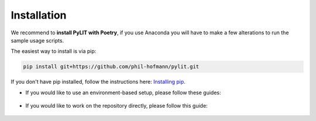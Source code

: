 Installation
============

We recommend to **install PyLIT with Poetry**, if you use Anaconda you will have to make a few alterations 
to run the sample usage scripts.

The easiest way to install is via pip:

.. code-block:: bash

    pip install git+https://github.com/phil-hofmann/pylit.git

If you don't have pip installed, follow the instructions here: 
`Installing pip <https://pip.pypa.io/en/stable/installation/>`_.


- If you would like to use an environment-based setup, please follow these guides:

    .. toctree::
        :maxdepth: 1

        installation/poetry
        installation/anaconda

- If you would like to work on the repository directly, please follow this guide:

    .. toctree::
        :maxdepth: 1

        installation/development